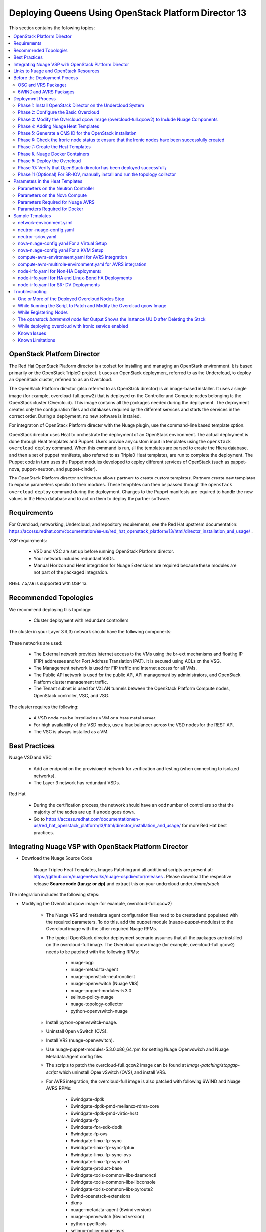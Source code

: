 .. _queens-80-ospd:

.. Don't use default python highlighting for code blocks http://www.sphinx-doc.org/en/stable/markup/code.html

.. NOTES do not render correctly in the GitHub Preview, BUT they do in the HTML output, so do not worry!


.. .. Date, Version and Author
.. .. ==========================
.. ..
.. ..  =========  =======    =========
.. ..  Date       Version    Author
.. ..  =========  =======    =========
.. ..  11/03/19    5.4.1u7   Sai Ram/Sunny Verma


====================================================================
Deploying Queens Using OpenStack Platform Director 13
====================================================================

This section contains the following topics:

.. contents::
   :local:
   :depth: 3


OpenStack Platform Director
------------------------------

The Red Hat OpenStack Platform director is a toolset for installing and managing an OpenStack environment. It is based primarily on the OpenStack TripleO project. It uses an OpenStack deployment, referred to as the Undercloud, to deploy an OpenStack cluster, referred to as an Overcloud.

The OpenStack Platform director (also referred to as OpenStack director) is an image-based installer. It uses a single image (for example, overcloud-full.qcow2) that is deployed on the Controller and Compute nodes belonging to the OpenStack cluster (Overcloud). This image contains all the packages needed during the deployment. The deployment creates only the configuration files and databases required by the different services and starts the services in the correct order. During a deployment, no new software is installed.

For integration of OpenStack Platform director with the Nuage plugin, use the command-line based template option.

OpenStack director uses Heat to orchestrate the deployment of an OpenStack environment. The actual deployment is done through Heat templates and Puppet. Users provide any custom input in templates using the ``openstack overcloud deploy`` command. When this command is run, all the templates are parsed to create the Hiera database, and then a set of puppet manifests, also referred to as TripleO Heat templates, are run to complete the deployment. The Puppet code in turn uses the Puppet modules developed to deploy different services of OpenStack (such as puppet-nova, puppet-neutron, and puppet-cinder).

The OpenStack Platform director architecture allows partners to create custom templates. Partners create new templates to expose parameters specific to their modules.  These templates can then be passed through the ``openstack overcloud deploy`` command during the deployment. Changes to the Puppet manifests are required to handle the new values in the Hiera database and to act on them to deploy the partner software.


Requirements
-------------

For Overcloud, networking, Undercloud, and repository requirements, see the Red Hat upstream documentation:
https://access.redhat.com/documentation/en-us/red_hat_openstack_platform/13/html/director_installation_and_usage/ .

VSP requirements:

   * VSD and VSC are set up before running OpenStack Platform director.
   * Your network includes redundant VSDs.
   * Manual Horizon and Heat integration for Nuage Extensions are required because these modules are not part of the packaged integration.


RHEL 7.5/7.6 is supported with OSP 13.

Recommended Topologies
-----------------------

We recommend deploying this topology:

   * Cluster deployment with redundant controllers


The cluster in your Layer 3 (L3) network should have the following components:


.. _infrastructure_required:

.. figure:: ../../graphics/infrastructure_required.PNG

These networks are used:

   * The External network provides Internet access to the VMs using the br-ext mechanisms and floating IP (FIP) addresses and/or Port Address Translation (PAT). It is secured using ACLs on the VSG.
   * The Management network is used for FIP traffic and Internet access for all VMs.
   * The Public API network is used for the public API, API management by administrators, and OpenStack Platform cluster management traffic.
   * The Tenant subnet is used for VXLAN tunnels between the OpenStack Platform Compute nodes, OpenStack controller, VSC, and VSG.


The cluster requires the following:

   * A VSD node can be installed as a VM or a bare metal server.
   * For high availability of the VSD nodes, use a load balancer across the VSD nodes for the REST API.
   * The VSC is always installed as a VM.


Best Practices
---------------

Nuage VSD and VSC

    * Add an endpoint on the provisioned network for verification and testing (when connecting to isolated networks).
    * The Layer 3 network has redundant VSDs.


Red Hat

    * During the certification process, the network should have an odd number of controllers so that the majority of the nodes are up if a node goes down.
    * Go to https://access.redhat.com/documentation/en-us/red_hat_openstack_platform/13/html/director_installation_and_usage/ for more Red Hat best practices.


Integrating Nuage VSP with OpenStack Platform Director
-------------------------------------------------------

*  Download the Nuage Source Code

    Nuage Tripleo Heat Templates, Images Patching and all additional scripts are present at: https://github.com/nuagenetworks/nuage-ospdirector/releases .
    Please download the respective release **Source code (tar.gz or zip)** and extract this on your undercloud under `/home/stack`

The integration includes the following steps:

* Modifying the Overcloud qcow image (for example, overcloud-full.qcow2)

    - The Nuage VRS and metadata agent configuration files need to be created and populated with the required parameters. To do this, add the puppet module (nuage-puppet-modules) to the Overcloud image with the other required Nuage RPMs.

    - The typical OpenStack director deployment scenario assumes that all the packages are installed on the overcloud-full image. The Overcloud qcow image (for example, overcloud-full.qcow2) needs to be patched with the following RPMs:

        - nuage-bgp
        - nuage-metadata-agent
        - nuage-openstack-neutronclient
        - nuage-openvswitch (Nuage VRS)
        - nuage-puppet-modules-5.3.0
        - selinux-policy-nuage
        - nuage-topology-collector
        - python-openvswitch-nuage

    - Install python-openvswitch-nuage.
    - Uninstall Open vSwitch (OVS).
    - Install VRS (nuage-openvswitch).

    - Use nuage-puppet-modules-5.3.0.x86_64.rpm for setting Nuage Openvswitch and Nuage Metadata Agent config files.
    - The scripts to patch the overcloud-full.qcow2 image can be found at `image-patching/stopgap-script` which uninstall Open vSwitch (OVS), and install VRS.

    - For AVRS integration, the overcloud-full image is also patched with following 6WIND and Nuage AVRS RPMs:

        - 6windgate-dpdk
        - 6windgate-dpdk-pmd-mellanox-rdma-core
        - 6windgate-dpdk-pmd-virtio-host
        - 6windgate-fp
        - 6windgate-fpn-sdk-dpdk
        - 6windgate-fp-ovs
        - 6windgate-linux-fp-sync
        - 6windgate-linux-fp-sync-fptun
        - 6windgate-linux-fp-sync-ovs
        - 6windgate-linux-fp-sync-vrf
        - 6windgate-product-base
        - 6windgate-tools-common-libs-daemonctl
        - 6windgate-tools-common-libs-libconsole
        - 6windgate-tools-common-libs-pyroute2
        - 6wind-openstack-extensions
        - dkms
        - nuage-metadata-agent (6wind version)
        - nuage-openvswitch (6wind version)
        - python-pyelftools
        - selinux-policy-nuage-avrs
        - virtual-accelerator-base

* Adding Nuage Heat Templates ( `nuage-tripleo-heat-templates <../../nuage-tripleo-heat-templates>`_  )

    - Nuage provides Heat templates and environment files to configure Neutron on the Controller and nuage-openvswitch and nuage-metadata-agent on Compute nodes.
    - Nuage also provides Heat templates and environment files to configure Virtual-Accelerator on ComputeAvrs nodes for AVRS Integration

* Updating the TripleO Heat templates (also referred to as the puppet manifests)

    - Some of the parameters in ``neutron.conf`` and ``nova.conf`` need to be configured in the Heat templates. The Nuage VRS and metadata agent also need to be configured. The values for these parameters depend on the Nuage VSP configuration.
      Use ``neutron-nuage-config.yaml`` and ``nova-nuage-config.yaml`` environment files to configure these values.
    - See the `Sample Templates`_ section for some probable values of the parameters in the ``neutron-nuage-config.yaml`` and ``nova-nuage-config.yaml`` files.
    - For AVRS integration, some of the parameters in ``fast-path.env`` needs to be configured in the Heat templates. Use ``compute-avrs-environment.yaml`` environment file to configure these values.
    - For AVRS integration, see the `Sample Templates`_ section for some probable values of the parameters in the ``compute-avrs-environment.yaml`` file and we also need to create a new AVRS role similar to the upstream Compute role.
    - (Optional) For AVRS intergration, we can also create Multiple roles which allow to pass different sets of configuration on those AVRS Compute Node. See a sample enviroment file `here <../../nuage-tripleo-heat-templates/environments/compute-avrs-multirole-environment.yaml>`_


Links to Nuage and OpenStack Resources
---------------------------------------

* For the Heat templates used by OpenStack director, go to http://git.openstack.org/cgit/openstack/tripleo-heat-templates .
* For the Puppet manifests, go to http://git.openstack.org/cgit/openstack/tripleo-heat-templates/tree/puppet .
* For the nuage-puppet-modules RPM (nuage-puppet-modules-5.3.0), go to `image-patching <../../image-patching>`_ .
* For the scripts to patch the Overcloud qcow image, go to `stopgap-script <../../image-patching/stopgap-script>`_ .
* For the Nuage and Puppet modules, go to http://git.openstack.org/cgit/openstack/tripleo-heat-templates/tree/puppet .
* For the files and script to generate the CMS ID, go to `generate-cms-id <../../generate-cms-id>`_ .

.. Important::  Contact Nuage for Nuage Ironic Integration

Before the Deployment Process
------------------------------

.. Note:: Before performing the procedures in this document, read the *Director Installation and Usage* guide for OSPD 13: https://access.redhat.com/documentation/en-us/red_hat_openstack_platform/13/html/director_installation_and_usage .

Create seperate repositories for the following packages:

    * OSC and VRS: `OSC and VRS Packages`_
    * 6WIND and AVRS ( Only for AVRS Deployment) : `6WIND and AVRS Packages`_


OSC and VRS Packages
~~~~~~~~~~~~~~~~~~~~~~

    * nuage-bgp
    * nuage-metadata-agent
    * nuage-openstack-neutronclient
    * nuage-openvswitch (VRS)
    * nuage-puppet-modules (Latest version 5.3.0)
    * nuage-topology-collector
    * selinux-policy-nuage
    * python-openvswitch-nuage


6WIND and AVRS Packages
~~~~~~~~~~~~~~~~~~~~~~~~~

    * 6windgate-dpdk
    * 6windgate-dpdk-pmd-mellanox-rdma-core
    * 6windgate-dpdk-pmd-virtio-host
    * 6windgate-fp
    * 6windgate-fpn-sdk-dpdk
    * 6windgate-fp-ovs
    * 6windgate-linux-fp-sync
    * 6windgate-linux-fp-sync-fptun
    * 6windgate-linux-fp-sync-ovs
    * 6windgate-linux-fp-sync-vrf
    * 6windgate-product-base
    * 6windgate-tools-common-libs-daemonctl
    * 6windgate-tools-common-libs-libconsole
    * 6windgate-tools-common-libs-pyroute2
    * 6wind-openstack-extensions
    * dkms
    * nuage-metadata-agent (from el7-6wind)
    * nuage-openvswitch (from el7-6wind)
    * python-pyelftools
    * selinux-policy-nuage-avrs
    * virtual-accelerator-base
    * virtual-accelerator (Only requried for VA version <= 1.8.3)


Deployment Process
-------------------

Phase 1: Install OpenStack Director on the Undercloud System
~~~~~~~~~~~~~~~~~~~~~~~~~~~~~~~~~~~~~~~~~~~~~~~~~~~~~~~~~~~~

Follow the steps in https://access.redhat.com/documentation/en-us/red_hat_openstack_platform/13/html/director_installation_and_usage/installing-the-undercloud .

When obtaining images for the Overcloud nodes, replace the upstream Overcloud image with one modified to include Nuage components from Step 2 in this workflow.

If you want to use a remote registry for the Overcloud container images, you need to add the iptables rule on Director (Undercloud Machine) with the Undercloud IP address or interface with external connectivity for NAT. In the below example, the Undercloud IP address is 192.168.24.1 and the external interface name is eth0:

::

    sudo iptables -A POSTROUTING -t nat -s 192.168.24.1/24 -j MASQUERADE
    (or)
    sudo iptables -t nat -A POSTROUTING -o eth0 -j MASQUERADE


Phase 2: Configure the Basic Overcloud
~~~~~~~~~~~~~~~~~~~~~~~~~~~~~~~~~~~~~~
Follow the upstream OpenStack documentation *up to the step where* the ``openstack overcloud deploy`` command is run using the CLI or starting the Overcloud deployment (starting the Overcloud creation) in the UI.

These are the OpenStack instructions:

    * Configuring the container registry details: https://access.redhat.com/documentation/en-us/red_hat_openstack_platform/13/html/director_installation_and_usage/configuring-a-container-image-source
    * Using the CLI: https://access.redhat.com/documentation/en-us/red_hat_openstack_platform/13/html/director_installation_and_usage/chap-configuring_basic_overcloud_requirements_with_the_cli_tools
    * Using the UI: https://access.redhat.com/documentation/en-us/red_hat_openstack_platform/13/html/director_installation_and_usage/chap-configuring_basic_overcloud_requirements_with_the_ui_tools



Phase 3: Modify the Overcloud qcow Image (overcloud-full.qcow2) to Include Nuage Components
~~~~~~~~~~~~~~~~~~~~~~~~~~~~~~~~~~~~~~~~~~~~~~~~~~~~~~~~~~~~~~~~~~~~~~~~~~~~~~~~~~~~~~~~~~~

The steps for modifying overcloud-full.qcow2 are provided in the `README.md <../../image-patching/stopgap-script/README.md>`_  file.



Phase 4: Adding Nuage Heat Templates
~~~~~~~~~~~~~~~~~~~~~~~~~~~~~~~~~~~~

Copy the nuage-tripleo-heat-templates folder from /home/stack/nuage-ospdirector-osp-13.<release>/nuage-tripleo-heat-templates to `/home/stack/` directory on undercloud.

    ::

        cd /home/stack
        ln -s nuage-ospdirector/nuage-tripleo-heat-templates .


Copy the roles from `/usr/share/openstack-tripleo-heat-templates/roles` to `/home/stack/nuage-tripleo-heat-templates/roles`

    ::

        cp /usr/share/openstack-tripleo-heat-templates/roles/* /home/stack/nuage-tripleo-heat-templates/roles/


**For AVRS integration, perform the following steps**:

User can have Single or Mutli-Roles for AVRS nodes.

    **For a single-role AVRS deployment**, use the `create_compute_avrs_role.sh <../../nuage-tripleo-heat-templates/scripts/create_roles/create_compute_avrs_role.sh>`_ to create a role file called ``compute-avrs-role.yaml``.

    Run using

    ::

         cd /home/stack/nuage-tripleo-heat-templates/scripts/create_roles

        ./create_compute_avrs_role.sh


     Above command will create a new ``ComputeAvrs``  role for your deployment, and compare it with the sample `compute-avrs-role-sample.yaml <../../nuage-tripleo-heat-templates/templates/compute-avrs-role-sample.yaml>`_ .
    **For a mutli-role AVRS deployment**, we have automated `script <../../nuage-tripleo-heat-templates/scripts/create_roles/create_compute_avrs_multirole.sh>`_ to create ComputeAvrsSingle and ComputeAvrsDual role. You can edit these files with your requirements to create new roles.
    For more information about using roles refer to https://access.redhat.com/documentation/en-us/red_hat_openstack_platform/13/html-single/director_installation_and_usage/index#sect-Generate_Architecture_Specific_Roles

    ::

        cd /home/stack/nuage-tripleo-heat-templates/scripts/create_roles
        ./create_compute_avrs_multirole.sh




Phase 5: Generate a CMS ID for the OpenStack installation
~~~~~~~~~~~~~~~~~~~~~~~~~~~~~~~~~~~~~~~~~~~~~~~~~~~~~~~~~

The Cloud Management System (CMS) ID needs to be generated to configure your OpenStack installation with the VSD installation.

Go to /home/stack/nuage-ospdirector/generate-cms-id for the files and script to generate the CMS ID, and follow the instructions in README.md.

The CMS ID is displayed in the output, and a copy of it is stored in a file called cms_id.txt in the same folder.

Add the CMS ID to the /home/stack/nuage-tripleo-heat-templates/environments/neutron-nuage-config.yaml template file for the ``NeutronNuageCMSId`` parameter.


Phase 6: Check the Ironic node status to ensure that the Ironic nodes have been successfully created
~~~~~~~~~~~~~~~~~~~~~~~~~~~~~~~~~~~~~~~~~~~~~~~~~~~~~~~~~~~~~~~~~~~~~~~~~~~~~~~~~~~~~~~~~~~~~~~~~~~~

Run the following commands.

1. Run the following command. The results should show the *Provisioning State* status as *available* and the *Maintenance* status as *False*.

::

    openstack baremetal node list


2. If profiles are being set for a specific placement in the deployment, run the following command. The results should show the *Provisioning State* status as *available* and the *Current Profile* status as *control* or *compute*.

::

    openstack overcloud profiles list


Phase 7: Create the Heat Templates
~~~~~~~~~~~~~~~~~~~~~~~~~~~~~~~~~~

1. Go to `/home/stack/nuage-tripleo-heat-templates/environments/` on the Undercloud machine.

2. Create these templates, and add the values for the VSD IP, CMS ID, and other parameters in the following files. Go to the `Parameters in the Heat Templates`_ section for details about the parameters in the templates.

    * neutron-nuage-config.yaml - Add the generated ``cms_id`` to the ``NeutronNuageCMSId`` parameter.
    * nova-nuage-config.yaml

3. Create the environment file ``node-info.yaml`` under ``/home/stack/templates/`` to specify the count and flavor for ``Controller`` and ``Compute`` roles.

Assign Controller and Compute nodes with their respective profiles:

::

    openstack baremetal node set --property capabilities='profile:control,boot_option:local' <node-uuid>
    openstack baremetal node set --property capabilities='profile:compute,boot_option:local' <node-uuid>


The syntax for ``node-info.yaml`` is:

::

    parameter_defaults:
      Overcloud<Role Name from the roles file>Flavor: <flavor name>
      <Role Name from the roles file>Count: <number of nodes for this role>



This example shows how to create a deployment with one Controller node and two Compute nodes.

::

    parameter_defaults:
      OvercloudControllerFlavor: control
      ControllerCount: 1
      OvercloudComputeFlavor: compute
      ComputeCount: 2



**For AVRS integration, follow these steps**:

:Step 1: Create a new compute-avrs-role.yaml file to deploy AVRS Compute nodes. The command used to create this file is:

**For single-role AVRS deployment,**: `ComputeAvrs`

::

    openstack overcloud roles generate --roles-path /home/stack/nuage-tripleo-heat-templates/roles -o /home/stack/nuage-tripleo-heat-templates/templates/compute-avrs-role.yaml Controller ComputeAvrs

.. Note:: To deploy VRS + AVRS computes in the same deployment, add "Compute" role to the above command at the end.


**For multi-role AVRS deployment,**: `ComputeAvrsSingle` and `ComputeAvrsDual`

::

    openstack overcloud roles generate --roles-path /home/stack/nuage-tripleo-heat-templates/roles -o /home/stack/nuage-tripleo-heat-templates/templates/compute-avrs-role.yaml Controller Compute ComputeAvrsSingle ComputeAvrsDual

.. Note:: given ``compute-avrs-role.yaml`` file can get updated with newer release


:Step 2: Create a flavor and profile:

**For single-role AVRS deployment,**: `computeavrs`

::

    openstack flavor create --id auto --ram 4096 --disk 40 --vcpus 1 computeavrs
    openstack flavor set --property "cpu_arch"="x86_64" --property "capabilities:boot_option"="local" --property "capabilities:profile"="computeavrs" computeavrs

**For multi-role AVRS deployment,**: `computeavrssingle` and `computeavrsdual`

::

    openstack flavor create --id auto --ram 4096 --disk 40 --vcpus 1 computeavrssingle
    openstack flavor set --property "cpu_arch"="x86_64" --property "capabilities:boot_option"="local" --property "capabilities:profile"="computeavrssingle" computeavrssingle

    openstack flavor create --id auto --ram 4096 --disk 40 --vcpus 1 computeavrsdual
    openstack flavor set --property "cpu_arch"="x86_64" --property "capabilities:boot_option"="local" --property "capabilities:profile"="computeavrsdual" computeavrsdual


:Step 3: Set profile to AVRS nodes:

**For single-role AVRS deployment,:**

::

    openstack baremetal node set --property capabilities='profile:computeavrs,boot_option:local' <node-uuid>

**For multi-role AVRS deployment,:**

::

    openstack baremetal node set --property capabilities='profile:computeavrssingle,boot_option:local' <node-uuid>
    openstack baremetal node set --property capabilities='profile:computeavrsdual,boot_option:local' <node-uuid>



:Step 4: Create `node-info.yaml` with correct Node information.

**For single-role AVRS deployment,:** add the count and flavor for ComputeAvrs Role in the `node-info.yaml` file. The following example shows how to create a deployment with one Controller node, two Compute nodes, and two ComputeAvrs nodes:

::

    parameter_defaults:
      OvercloudControllerFlavor: control
      ControllerCount: 1
      OvercloudComputeFlavor: compute
      ComputeCount: 2
      OvercloudComputeAvrsFlavor: computeavrs
      ComputeAvrsCount: 2

**For multi-role AVRS deployment,** set the `node-info.yaml` with the corresponding role name. The following example shows how to create a deployment with one Controller node, two Compute nodes,  two ComputeAvrsSingle and two ComputeAvrsDual Avrs nodes:

::

    parameter_defaults:
      OvercloudControllerFlavor: control
      ControllerCount: 1
      OvercloudComputeFlavor: compute
      ComputeCount: 2
      OvercloudComputeAvrsSingleFlavor: computeavrssingle
      ComputeAvrsSingleCount: 2
      OvercloudComputeAvrsSingleFlavor: computeavrsdual
      ComputeAvrsDualCount: 2


:Step 5: Modify avrs environment file in /home/stack/nuage-tripleo-heat-templates/environments/.

    **For single-role AVRS deployment,** the environment file can found at:  `compute-avrs-environment.yaml <../../nuage-tripleo-heat-templates/environments/compute-avrs-environment.yaml>`_ file. See the sample in the `Sample Templates`_ section.
    **For multi-role AVRS deployment,** the environment file can be found at : `compute-avrs-mutlirole-environment.yaml <../../nuage-tripleo-heat-templates/environments/compute-avrs-mutlirole-environment.yaml>`_ file. See the sample in the `Sample Templates`_ section.
    **Please notice these are sample templates and parameter values can be customized depending on the use case. Please contact Nuage for the recommended values for these parameters**.


    a. For AVRS deployment, Virtual Accelerator requires information including which logical cores run the fast path, list of ports enabled in the fast path, additional fast path options and so on, to be set inside `/etc/fast-path.env`.
       Below is the mapping between parameters in heat template to parameters in `fast-path.env`.

    ::

        FastPathMask           =====>    FP_MASK
        FastPathNics           =====>    FP_PORTS
        CorePortMapping        =====>    CORE_PORT_MAPPING
        FastPathMemory         =====>    FP_MEMORY
        VmMemory               =====>    VM_MEMORY
        NbMbuf                 =====>    NB_MBUF
        FastPathOffload        =====>    FP_OFFLOAD
        FastPathNicDescriptors =====>    FPNSDK_OPTIONS
        FastPathDPVI           =====>    DPVI_MASK
        FastPathOptions        =====>    FP_OPTIONS


    b. For AVRS deployment, Virtual Accelerator requires to configure monkey_patch parameters in `nova.conf` and we use below to configure them.

    ::

        ComputeAvrsExtraConfig:
            nova::config::nova_config:
              DEFAULT/monkey_patch:
                value: true
              DEFAULT/monkey_patch_modules:
                value: nova.virt.libvirt.vif:openstack_6wind_extensions.queens.nova.virt.libvirt.vif.decorator

    c. For AVRS deployment, Virtual Accelerator requires hugepages to be configured and the value can be varied. You also need to enable VT-d.


    ::

        KernelArgs: "default_hugepagesz=1G hugepagesz=1G hugepages=64 iommu=pt intel_iommu=on isolcpus=1-7"

    .. Note:: Above kernel arguments are consumed by the another env file which include in deployment command `/usr/share/openstack-tripleo-heat-templates/environments/host-config-and-reboot.yaml`

    .. Note:: You also can set GpgCheck to "no" in environment files if user want to disable GPG Check while installating packages on AVRS Node deployment.

    d. For IsolatedCPU or CPUAffinity to be respected, CPUSET_ENABLE needs to be set to the value 0. We already set CPUSET_ENABLE value to 0 in our templates by default so you don't need to set is explicitly.

    ::

        CpuSetEnable        =====>    CPUSET_ENABLE


4. **(Optional)** To enable SR-IOV, perform the following instructions:

  This feature allows an OpenStack installation to support Single Root I/O Virtualization (SR-IOV)-attached VMs (https://wiki.openstack.org/wiki/SR-IOV-Passthrough-For-Networking) with VSP-managed VMs on the same KVM hypervisor cluster. It provides a Nuage ML2 mechanism driver that coexists with the sriovnicswitch mechanism driver.

  Neutron ports attached through SR-IOV are configured by the sriovnicswitch mechanism driver. Neutron ports attached to Nuage VSD-managed networks are configured by the Nuage ML2 mechanism driver.

  To enable SR-IOV, perform the following steps:

:Step 1: When updating the Undercloud codebase, no additional changes are required.

:Step 2: When modifying the overcloud-full image", use the script provided to update the image. No additional changes are required.

:Step 3: Create a new compute-sriov-role.yaml file to deploy SR-IOV Compute nodes. The command used to create this file is:

::

    openstack overcloud roles generate --roles-path /home/stack/nuage-tripleo-heat-templates/roles/ -o /home/stack/nuage-tripleo-heat-templates/templates/compute-sriov-role.yaml Controller Compute ComputeSriov


:Step 4: If deploying OpenStack Neutron SR-IOV in your overcloud, include the ``/usr/share/openstack-tripleo-heat-templates/environments/services-docker/neutron-sriov.yaml`` environment file so the director can prepare the images. When following **Phase 8 Step 4** please include below environment. The following snippet is an example on how to include this environment file:

::

    openstack overcloud container image prepare \
    ...
    -e /usr/share/openstack-tripleo-heat-templates/environments/services-docker/neutron-sriov.yaml \
    ...


:Step 5: Create a flavor and profile for computesriov:

      Please refer: https://access.redhat.com/documentation/en-us/red_hat_openstack_platform/13/html/director_installation_and_usage/chap-configuring_basic_overcloud_requirements_with_the_cli_tools#sect-Tagging_Nodes_into_Profiles for more information.

::

    openstack flavor create --id auto --ram 4096 --disk 40 --vcpus 1 computesriov
    openstack flavor set --property "cpu_arch"="x86_64" --property "capabilities:boot_option"="local" --property "capabilities:profile"="computesriov" computesriov



:Step 6: Assign SR-IOV nodes with the appropriate computesriov profile:

::

    openstack baremetal node set --property capabilities='profile:computesriov,boot_option:local' <node-uuid>


:Step 7: Add the count and flavor for ComputeSriov Role in the node-info.yaml file. The following example shows how to create a deployment with one Controller node, two Compute nodes, and two ComputeSriov nodes:

::

    parameter_defaults:
      OvercloudControllerFlavor: control
      ControllerCount: 1
      OvercloudComputeFlavor: compute
      ComputeCount: 2
      OvercloudComputeSriovFlavor: computesriov
      ComputeSriovCount: 2


:Step 8: To deploy the Overcloud, additional parameters and template files are required.

    * Include the following parameter values in the heat template neutron-nuage-config.yaml:

    ::

         NeutronServicePlugins: 'NuagePortAttributes,NuageAPI,NuageL3,trunk,NuageNetTopology'
         NeutronTypeDrivers: "vlan,vxlan,flat"
         NeutronMechanismDrivers: ['nuage','nuage_sriov','sriovnicswitch']
         NeutronFlatNetworks: '*'
         NeutronTunnelIdRanges: "1:1000"
         NeutronNetworkVLANRanges: "physnet1:2:100,physnet2:2:100"
         NeutronVniRanges: "1001:2000"


    * Add this parameter value in the heat template nova-nuage-config.yaml:

    ::

        NovaPCIPassthrough: "[{"devname":"eno2","physical_network":"physnet1"},{"devname":"eno3","physical_network":"physnet2"}]"


    * Include "neutron-sriov.yaml" file in the Overcloud deployment command. See the sample in the `Sample Templates`_ section.


5. Network Isolation on Overcloud nodes

** Linux Bonding with VLAN **


:Step 1: Nuage uses the default Linux bridge and Linux bonds.


:Step 2: Nuage provides `bond-with-vlans network templates <../../nuage-tripleo-heat-templates/network/config/bond-with-vlans/>`_ for deploying overcloud controller and computesriov by configuring linux bond with vlans.


:Step 3: The network templates provided by Nuage by default supports the below topology and users can modify these network templates to match their topology.

    * controller.yaml expect controller nodes to have 3 interfaces, 1st interface for provisioning and remaining 2 for linux bond with vlan for all networks.
    * compute.yaml expect compute nodes to have 3 interfaces, 1st interface for provisioning, 2 for linux bond with vlan for all networks.
    * computesriov.yaml expect computesriov nodes to have 3 interfaces, 1st interface for provisioning, 2 for linux bond with vlan for all networks.
    * computeavrs.yaml expect computeavrs nodes to have 3 interfaces, 1st interface for provisioning, 2 for linux bond with vlan for all networks.
    * computeavrssingle.yaml expect computeavrssingle nodes to have 3 interfaces, 1st interface for provisioning, 2 for linux bond with vlan for all networks.
    * computeavrsdual.yaml expect computeavrsdual nodes to have 3 interfaces, 1st interface for provisioning, 2 for linux bond with vlan for all networks.


:Step 4: The following are sample network template changes for the Linus bond with VLANs for all interface type.

::

            ...
              - type: linux_bond
                name: bond1

                dns_servers:
                  get_param: DnsServers
                bonding_options: 'mode=active-backup'
                members:
                - type: interface
                  name: nic2
                  primary: true
                - type: interface
                  name: nic3
              - type: vlan
                device: bond1
                vlan_id:
                  get_param: StorageNetworkVlanID
                addresses:
                - ip_netmask:
                    get_param: StorageIpSubnet
              - type: vlan
                device: bond1
                vlan_id:
                  get_param: StorageMgmtNetworkVlanID
                addresses:
                - ip_netmask:
                    get_param: StorageMgmtIpSubnet
              - type: vlan
                device: bond1
                vlan_id:
                  get_param: InternalApiNetworkVlanID
                addresses:
                - ip_netmask:
                    get_param: InternalApiIpSubnet
              - type: vlan
                device: bond1
                vlan_id:
                  get_param: TenantNetworkVlanID
                addresses:
                - ip_netmask:
                    get_param: TenantIpSubnet
              - type: vlan
                device: bond1
                vlan_id:
                  get_param: ExternalNetworkVlanID
                addresses:
                - ip_netmask:
                    get_param: ExternalIpSubnet
                routes:
                - default: true
                  next_hop:
                    get_param: ExternalInterfaceDefaultRoute
            ...


:Step 6: Modify ``/home/stack/nuage-tripleo-heat-templates/environments/network-environment.yaml`` with appropriate values.


.. Note:: In OSPD 9 and later, a verification step was added where the Overcloud nodes ping the gateway to verify connectivity on the external network VLAN. Without this verification step, the deployment, such as one with Linux bonding and network isolation, would fail. For this verification step, the ExternalInterfaceDefaultRoute IP configured in the template network-environment.yaml should be reachable from the Overcloud Controller nodes on the external API VLAN. This gateway can also reside on the Undercloud. The gateway needs to be tagged with the same VLAN ID as that of the external API network of the Controller. ExternalInterfaceDefaultRoute IP should be able to reach outside because the Overcloud Controller uses this IP address as a default route to reach the Red Hat Registry to pull the Overcloud container images.



Phase 8. Nuage Docker Containers
~~~~~~~~~~~~~~~~~~~~~~~~~~~~~~~~

**Nuage containers from Redhat Partner Container Catalog (For Nuage release greater than or equals 5.4.1u4)**

1. On the Undercloud, use the following instructions to get Nuage images from a Red Hat container registry using registry service account tokens. You will need to `create a registry service account <https://access.redhat.com/terms-based-registry>`_ to use prior to completing the following task.

::

    $ docker login registry.connect.redhat.com
    Username: ${REGISTRY-SERVICE-ACCOUNT-USERNAME}
    Password: ${REGISTRY-SERVICE-ACCOUNT-PASSWORD}
    Login Succeeded!

2. Now change the working directory to /home/stack/nuage-tripleo-heat-templates/scripts/pull_nuage_containers/

::

    $ cd /home/stack/nuage-tripleo-heat-templates/scripts/pull_nuage_containers/

3. Configure `nuage_container_config.yaml` with appropriate values. See the following sample.

::

    #OpenStack version number
    version: 13
    #Nuage Release and format is <Major-release, use '-' instead of '.'>-<Minor-release>-<Updated-release>
    # for exmaple: Nuage release 5.4.1u4 please enter following
    release: 5-4-1-u4
    #Tag for Nuage container images
    tag: latest
    #Undercloud Local Registry IP Address:PORT
    local_registry: 192.168.24.1:8787
    #List of Nuage containers
    nuage_images: ['heat-api-cfn', 'heat-api', 'heat-engine', 'horizon', 'neutron-server', 'nova-compute']

4. Run the `nuage_container_pull.py` script by passing nuage_container_config.yaml to "--nuage-config" argument.
::

    $ python nuage_container_pull.py --nuage-config nuage_container_config.yaml

5. This above command does the following actions:

:Step1: Pull Nuage container images from Red Hat Registry

:Step2: Retag the Nuage container images, by modifying the registry to point to local registry

:Step3: Push the retagged Nuage container images to local registry

:Step4: Remove the container images that got created in step1 and step2 from undercloud machine.

6. After executing `nuage_container_pull.py`, there will be a nuage_overcloud_images.yaml created under /home/stack/nuage-tripleo-heat-templates/environments and always /home/stack/templates/overcloud_images.yaml should take precedence over this file.

::

    Example:
    openstack overcloud deploy --templates -e /home/stack/templates/overcloud_images.yaml -e /home/stack/nuage-tripleo-heat-templates/environments/nuage_overcloud_images.yaml - e <remaining environment files>


Phase 9: Deploy the Overcloud
~~~~~~~~~~~~~~~~~~~~~~~~~~~~~
You can use the Heat templates with the command-line based template to deploy the Overcloud.

Use the ``openstack overcloud deploy`` command options to pass the environment files and to create or update an Overcloud deployment where:

    * neutron-nuage-config.yaml has the Nuage-specific Controller parameter values.
    * node-info.yaml has information specifying the count and flavor for the Controller and Compute nodes.
    * nova-nuage-config.yaml has the Nuage-specific Compute parameter values.

For AVRS, also include the following role and environment files.

    For a single role deployment:
        * compute-avrs-role.yaml
        * compute-avrs-environment.yaml

    For a multi-role deployment:

        * compute-avrs-multirole.yaml
        * compute-avrs-multirole-environment.yaml


1. For a non-HA Overcloud deployment, use one of the following commands:

::

    openstack overcloud deploy --templates -e /home/stack/templates/overcloud_images.yaml -e /home/stack/templates/node-info.yaml -e /home/stack/nuage-tripleo-heat-templates/environments/nuage_overcloud_images.yaml -e /home/stack/nuage-tripleo-heat-templates/environments/neutron-nuage-config.yaml -e /home/stack/nuage-tripleo-heat-templates/environments/nova-nuage-config.yaml --ntp-server ntp-server --timeout timeout

    For a virtual deployment, add the --libvirt-type parameter:
    openstack overcloud deploy --templates --libvirt-type qemu -e /home/stack/templates/overcloud_images.yaml -e /home/stack/templates/node-info.yaml -e /home/stack/nuage-tripleo-heat-templates/environments/nuage_overcloud_images.yaml -e /home/stack/nuage-tripleo-heat-templates/environments/neutron-nuage-config.yaml -e /home/stack/nuage-tripleo-heat-templates/environments/nova-nuage-config.yaml --ntp-server ntp-server --timeout timeout

    For an AVRS single-role deployment, use:
    openstack overcloud deploy --templates -r /home/stack/nuage-tripleo-heat-templates/templates/compute-avrs-role.yaml -e /home/stack/templates/overcloud_images.yaml -e /home/stack/templates/node-info.yaml -e /home/stack/nuage-tripleo-heat-templates/environments/nuage_overcloud_images.yaml  -e /home/stack/nuage-tripleo-heat-templates/environments/nova-nuage-config.yaml -e /home/stack/nuage-tripleo-heat-templates/environments/neutron-nuage-config.yaml -e /home/stack/nuage-tripleo-heat-templates/environments/compute-avrs-environment.yaml -e /usr/share/openstack-tripleo-heat-templates/environments/host-config-and-reboot.yaml --ntp-server ntp-server --timeout timeout

    For an AVRS multi-role deployment, use:
    openstack overcloud deploy --templates -r /home/stack/nuage-tripleo-heat-templates/templates/compute-avrs-role.yaml -e /home/stack/templates/overcloud_images.yaml -e /home/stack/templates/node-info.yaml -e /home/stack/nuage-tripleo-heat-templates/environments/nuage_overcloud_images.yaml  -e /home/stack/nuage-tripleo-heat-templates/environments/nova-nuage-config.yaml -e /home/stack/nuage-tripleo-heat-templates/environments/neutron-nuage-config.yaml -e /home/stack/nuage-tripleo-heat-templates/environments/compute-avrs-multirole-environment.yaml -e /usr/share/openstack-tripleo-heat-templates/environments/host-config-and-reboot.yaml --ntp-server ntp-server --timeout timeout

2. For an HA deployment, use one of the following commands:

::

    openstack overcloud deploy --templates -e /home/stack/templates/overcloud_images.yaml -e /home/stack/templates/node-info.yaml -e /home/stack/nuage-tripleo-heat-templates/environments/nuage_overcloud_images.yaml -e /home/stack/nuage-tripleo-heat-templates/environments/neutron-nuage-config.yaml -e /home/stack/nuage-tripleo-heat-templates/environments/nova-nuage-config.yaml --ntp-server ntp-server --timeout timeout

    For a virtual deployment, add the --libvirt-type parameter:
    openstack overcloud deploy --templates --libvirt-type qemu -e /home/stack/templates/overcloud_images.yaml -e /home/stack/templates/node-info.yaml -e /home/stack/nuage-tripleo-heat-templates/environments/nuage_overcloud_images.yaml -e /home/stack/nuage-tripleo-heat-templates/environments/neutron-nuage-config.yaml -e /home/stack/nuage-tripleo-heat-templates/environments/nova-nuage-config.yaml --ntp-server ntp-server --timeout timeout

    For an AVRS single-role deployment, use:
    openstack overcloud deploy --templates -r /home/stack/nuage-tripleo-heat-templates/templates/compute-avrs-role.yaml -e /home/stack/templates/overcloud_images.yaml -e /home/stack/templates/node-info.yaml -e /home/stack/nuage-tripleo-heat-templates/environments/nuage_overcloud_images.yaml  -e /home/stack/nuage-tripleo-heat-templates/environments/nova-nuage-config.yaml -e /home/stack/nuage-tripleo-heat-templates/environments/neutron-nuage-config.yaml -e /home/stack/nuage-tripleo-heat-templates/environments/compute-avrs-environment.yaml -e /usr/share/openstack-tripleo-heat-templates/environments/host-config-and-reboot.yaml --ntp-server ntp-server --timeout timeout

    For an AVRS multi-role deployment, use:
    openstack overcloud deploy --templates -r /home/stack/nuage-tripleo-heat-templates/templates/compute-avrs-role.yaml -e /home/stack/templates/overcloud_images.yaml -e /home/stack/templates/node-info.yaml -e /home/stack/nuage-tripleo-heat-templates/environments/nuage_overcloud_images.yaml  -e /home/stack/nuage-tripleo-heat-templates/environments/nova-nuage-config.yaml -e /home/stack/nuage-tripleo-heat-templates/environments/neutron-nuage-config.yaml -e /home/stack/nuage-tripleo-heat-templates/environments/compute-avrs-multirole-environment.yaml -e /usr/share/openstack-tripleo-heat-templates/environments/host-config-and-reboot.yaml --ntp-server ntp-server --timeout timeout


3. For SR-IOV, use following commands:

::

   openstack overcloud deploy --templates -r /home/stack/nuage-tripleo-heat-templates/templates/compute-sriov-role.yaml -e /home/stack/templates/overcloud_images.yaml -e /home/stack/nuage-tripleo-heat-templates/environments/nuage_overcloud_images.yaml -e /home/stack/templates/node-info.yaml -e /home/stack/templates/neutron-sriov.yaml -e /home/stack/nuage-tripleo-heat-templates/environments/neutron-nuage-config.yaml -e /home/stack/nuage-tripleo-heat-templates/environments/nova-nuage-config.yaml --ntp-server ntp-server --timeout timeout


4. For a Linux-bonding HA deployment with Nuage, use the following:

::

    openstack overcloud deploy --templates -e /home/stack/templates/overcloud_images.yaml -e /home/stack/nuage-tripleo-heat-templates/environments/nuage_overcloud_images.yaml -e /home/stack/templates/node-info.yaml -e /usr/share/openstack-tripleo-heat-templates/environments/network-isolation.yaml -e /home/stack/nuage-tripleo-heat-templates/environments/network-environment.yaml -e /home/stack/nuage-tripleo-heat-templates/environments/net-bond-with-vlans.yaml -e /home/stack/nuage-tripleo-heat-templates/environments/neutron-nuage-config.yaml -e /home/stack/nuage-tripleo-heat-templates/environments/nova-nuage-config.yaml --ntp-server ntp-server --timeout timeout

    For an AVRS single-role deployment, use:
    openstack overcloud deploy --templates -r /home/stack/nuage-tripleo-heat-templates/templates/compute-avrs-role.yaml -e /home/stack/templates/overcloud_images.yaml -e /home/stack/nuage-tripleo-heat-templates/environments/nuage_overcloud_images.yaml -e /home/stack/templates/node-info.yaml -e /usr/share/openstack-tripleo-heat-templates/environments/network-isolation.yaml -e /home/stack/nuage-tripleo-heat-templates/environments/network-environment.yaml -e /home/stack/nuage-tripleo-heat-templates/environments/net-bond-with-vlans.yaml -e /home/stack/nuage-tripleo-heat-templates/environments/neutron-nuage-config.yaml -e /home/stack/nuage-tripleo-heat-templates/environments/nova-nuage-config.yaml -e /home/stack/nuage-tripleo-heat-templates/environments/compute-avrs-environment.yaml -e /usr/share/openstack-tripleo-heat-templates/environments/host-config-and-reboot.yaml --ntp-server ntp-server --timeout timeout

    For an AVRS multi-role deployment, use:
    openstack overcloud deploy --templates -r /home/stack/nuage-tripleo-heat-templates/templates/compute-avrs-role.yaml -e /home/stack/templates/overcloud_images.yaml -e /home/stack/nuage-tripleo-heat-templates/environments/nuage_overcloud_images.yaml -e /home/stack/templates/node-info.yaml -e /usr/share/openstack-tripleo-heat-templates/environments/network-isolation.yaml -e /home/stack/nuage-tripleo-heat-templates/environments/network-environment.yaml -e /home/stack/nuage-tripleo-heat-templates/environments/net-bond-with-vlans.yaml -e /home/stack/nuage-tripleo-heat-templates/environments/neutron-nuage-config.yaml -e /home/stack/nuage-tripleo-heat-templates/environments/nova-nuage-config.yaml -e /home/stack/nuage-tripleo-heat-templates/environments/compute-avrs-multirole-environment.yaml -e /usr/share/openstack-tripleo-heat-templates/environments/host-config-and-reboot.yaml --ntp-server ntp-server --timeout timeout

where:
   * ``neutron-nuage-config.yaml`` is Controller specific parameter values.
   * ``nova-nuage-config.yaml`` is Compute specific parameter values.
   * ``node-info.yaml`` is Information specifies count and flavor for Controller and Compute nodes.
   * ``network-environment.yaml`` Configures additional network environment variables
   * ``network-isolation.yaml`` Enables creation of networks for isolated overcloud traffic
   * ``net-bond-with-vlans.yaml`` Configures an IP address and a pair of bonded nics on each network
   * ``compute-sriov-role.yaml`` Enables services required for Compute Sriov role
   * ``neutron-sriov.yaml`` Neutron SRIOV specific parameter values
   * ``compute-avrs-role.yaml`` Enables services required for Compute Avrs role
   * ``compute-avrs-environment.yaml``  Configure the parameters for ComputeAvrs
   * ``compute-avrs-multirole-environment.yaml``  Configure the parameters for ComputeAvrsSingle and ComputeAvrsDual





Phase 10: Verify that OpenStack director has been deployed successfully
~~~~~~~~~~~~~~~~~~~~~~~~~~~~~~~~~~~~~~~~~~~~~~~~~~~~~~~~~~~~~~~~~~~~~~~

1. Run ``openstack stack list`` to verify that the stack was created.

::

    [stack@director ~]$ openstack stack list

    +--------------------------------------+------------+----------------------------------+-----------------+----------------------+-----------------+
    | ID                                   | Stack Name | Project                          | Stack Status    | Creation Time        | Updated Time    |
    +--------------------------------------+------------+----------------------------------+-----------------+----------------------+-----------------+
    | 75810b99-c372-463c-8684-f0d7b4e5743e | overcloud  | 1c60ab81cc924fe78355a76ee362386b | CREATE_COMPLETE | 2018-03-27T07:26:28Z | None            |
    +--------------------------------------+------------+----------------------------------+-----------------+----------------------+-----------------+


2. Run ``nova list`` to view the Overcloud Compute and Controller nodes.

::

    [stack@director ~]$ nova list
    +--------------------------------------+------------------------+--------+------------+-------------+---------------------+
    | ID                                   | Name                   | Status | Task State | Power State | Networks            |
    +--------------------------------------+------------------------+--------+------------+-------------+---------------------+
    | 437ff73b-3615-48cc-a9cf-ed0790953577 | overcloud-compute-0    | ACTIVE | -          | Running     | ctlplane=192.0.2.60 |
    | 797e7a74-eb96-49fb-87e7-9e6955e70c70 | overcloud-compute-1    | ACTIVE | -          | Running     | ctlplane=192.0.2.58 |
    | a7ef35db-4230-4fcd-9411-a6329f4747c9 | overcloud-compute-2    | ACTIVE | -          | Running     | ctlplane=192.0.2.59 |
    | a0548879-0931-4b2c-bbe9-2733e4566d64 | overcloud-controller-0 | ACTIVE | -          | Running     | ctlplane=192.0.2.57 |
    +--------------------------------------+------------------------+--------+------------+-------------+---------------------+


3. Verify that the services are running.


4. Check the VRS and VSC connection on an Overcloud Compute node.

::

    [heat-admin@overcloud-compute-1 ~]$ sudo ovs-vsctl show
    cc87b725-7107-4917-b239-8dea497f5624
        Bridge "alubr0"
            Controller "ctrl1"
                target: "tcp:101.0.0.21:6633"
                role: master
                is_connected: true
            Controller "ctrl2"
                target: "tcp:101.0.0.22:6633"
                role: slave
                is_connected: true
            Port "alubr0"
                Interface "alubr0"
                    type: internal
            Port svc-spat-tap
                Interface svc-spat-tap
                    type: internal
            Port svc-pat-tap
                Interface svc-pat-tap
                    type: internal
            Port "svc-rl-tap1"
                Interface "svc-rl-tap1"
            Port "svc-rl-tap2"
                Interface "svc-rl-tap2"
        ovs_version: "5.3.1-11-nuage"


Phase 11 (Optional) For SR-IOV, manually install and run the topology collector
~~~~~~~~~~~~~~~~~~~~~~~~~~~~~~~~~~~~~~~~~~~~~~~~~~~~~~~~~~~~~~~~~~~~~~~~~~~~~~~
See the "Installation and Configuration: Topology Collection Agent and LLDP" section in the *Nuage VSP OpenStack Queens Neutron ML2 Driver Guide*.

Also see the OpenStack SR-IOV documentation for more information.


Parameters in the Heat Templates
---------------------------------

This section has the details about the parameters specified in the template files. It also describes the configuration files where the parameters are set and used.

Go to http://docs.openstack.org/developer/heat/template_guide/hot_guide.html and https://docs.openstack.org/queens/configuration/ for more information.


Parameters on the Neutron Controller
~~~~~~~~~~~~~~~~~~~~~~~~~~~~~~~~~~~~~~

The following parameters are mapped to values in the /etc/neutron/plugins/nuage/plugin.ini file on the Neutron controller:

::

    NeutronNuageNetPartitionName
    Maps to default_net_partition_name parameter

    NeutronNuageVSDIp
    Maps to server parameter

    NeutronNuageVSDUsername
    NeutronNuageVSDPassword
    Maps to serverauth as username:password

    NeutronNuageVSDOrganization
    Maps to organization parameter

    NeutronNuageBaseURIVersion
    Maps to the version in base_uri as /nuage/api/<version>

    NeutronNuageCMSId
    Maps to the cms_id parameter


The following parameters are mapped to values in the /etc/neutron/neutron.conf file on the Neutron controller:

::

    NeutronServicePlugins
    Maps to service_plugins parameter in [DEFAULT] section


The following parameters are mapped to values in the /etc/nova/nova.conf file on the Neutron controller:

::

    UseForwardedFor
    Maps to use_forwarded_for parameter in [DEFAULT] section

    NeutronMetadataProxySharedSecret
    Maps to metadata_proxy_shared_secret parameter in [neutron] section


The following parameters are mapped to values in the /etc/neutron/plugins/ml2/ml2_conf.ini file on the Neutron controller:

::

    NeutronNetworkType
    Maps to tenant_network_types in [ml2] section

    NeutronPluginExtensions
    Maps to extension_drivers in [ml2] section

    NeutronTypeDrivers
    Maps to type_drivers in [ml2] section

    NeutronMechanismDrivers
    Maps to mechanism_drivers in [ml2] section

    NeutronFlatNetworks
    Maps to flat_networks parameter in [ml2_type_flat] section

    NeutronTunnelIdRanges
    Maps to tunnel_id_ranges in [ml2_type_gre] section

    NeutronNetworkVLANRanges
    Maps to network_vlan_ranges in [ml2_type_vlan] section

    NeutronVniRanges
    Maps to vni_ranges in [ml2_type_vxlan] section


The following parameter is mapped to value in the /etc/heat/heat.conf file on the controller:

::

    HeatEnginePluginDirs
    Maps to plugin_dirs in [DEFAULT] section


The following parameter is mapped to value in the /usr/share/openstack-dashboard/openstack_dashboard/local/local_settings.py on controller

::

    HorizonCustomizationModule
    Maps to customization_module in HORIZON_CONFIG dict


The following parameter is mapped to value in the /etc/httpd/conf.d/10-horizon_vhost.conf on controller

::

    HorizonVhostExtraParams
    Maps to CustomLog, Alias in this file


The following parameters are used to set and/or disable services in the Undercloud Puppet code:

::

    OS::TripleO::Services::NeutronDHCPAgent
    OS::TripleO::Services::NeutronL3Agent
    OS::TripleO::Services::NeutronMetadataAgent
    OS::TripleO::Services::NeutronOVSAgent
    These parameters are used to disable the OpenStack default services as these are not used with Nuage integrated OpenStack cluster


The following parameter is to set values on the Controller using Puppet code:

::

    NeutronNuageDBSyncExtraParams
    String of extra command line parameters to append to the neutron-db-manage upgrade head command


Parameters on the Nova Compute
~~~~~~~~~~~~~~~~~~~~~~~~~~~~~~~

The following parameters are mapped to values in the /etc/default/openvswitch file on the Nova Compute:

::

    NuageActiveController
    Maps to ACTIVE_CONTROLLER parameter

    NuageStandbyController
    Maps to STANDBY_CONTROLLER parameter

    NuageBridgeMTU
    Maps to BRIDGE_MTU parameter

    VrsExtraConfigs
    Used to configure extra parameters and values for nuage-openvswitch


The following parameters are mapped to values in the /etc/nova/nova.conf file on the Nova Compute:

::

    NovaOVSBridge
    Maps to ovs_bridge parameter in [neutron] section

    NovaComputeLibvirtType
    Maps to virt_type parameter in [libvirt] section

    NovaIPv6
    Maps to use_ipv6 in [DEFAULT] section


The following parameters are mapped to values in the /etc/default/nuage-metadata-agent file on the Nova Compute:

::

    NuageMetadataProxySharedSecret
    Maps to METADATA_PROXY_SHARED_SECRET parameter. This need to match the setting in neutron controller above

    NuageNovaApiEndpoint
    Maps to NOVA_API_ENDPOINT_TYPE parameter. This needs to correspond to  the setting for the Nova API endpoint as configured by OSP Director


Parameters Required for Nuage AVRS
~~~~~~~~~~~~~~~~~~~~~~~~~~~~~~~~~~~

The following parameters are mapped to values in the /etc/fast-path.env on Nova Compute AVRS:

::

    FastPathMask           =====>    FP_MASK
    Maps to FP_MASK.  FP_MASK defines which logical cores run the fast path.

    FastPathNics           =====>    FP_PORTS
    Maps to FP_PORTS. FP_PORTS defines the list of ports enabled in the fast path.

    CorePortMapping        =====>    CORE_PORT_MAPPING
    Maps to CORE_PORT_MAPPING. CORE_PORT_MAPPING maps fast path cores with network ports, specifying which logical cores poll which ports.

    FastPathMemory         =====>    FP_MEMORY
    Maps to FP_MEMORY. FP_MEMORY defines how much memory from the hugepages is reserved for the fast path in MegaBytes.

    VmMemory               =====>    VM_MEMORY
    Maps to VM_MEMORY. VM_MEMORY defines how much memory from the hugepages to allocate for virtual machines.

    NbMbuf                 =====>    NB_MBUF
    Maps to NB_MBUF. NB_MBUF defines the total number of mbufs to add in the mbufs pools

    FastPathOffload        =====>    FP_OFFLOAD
    Maps to FP_OFFLOAD.  FP_OFFLOAD enables or disables the offload support in the fast path.

    FastPathNicDescriptors =====>    FPNSDK_OPTIONS
    Maps to FPNSDK_OPTIONS. FPNSDK_OPTIONS specifies additional FPNSDK options.

    FastPathDPVI           =====>    DPVI_MASK
    Maps to DPVI_MASK. DPVI_MASK defines the cores allocated to exception packets processing.

    FastPathOptions        =====>    FP_OPTIONS
    Maps to FP_OPTIONS. FP_OPTIONS specifies additional fast path options.


Parameters Required for Docker
~~~~~~~~~~~~~~~~~~~~~~~~~~~~~~~

This parameter is required:

::

    DockerInsecureRegistryAddress
    The IP Address and Port of an insecure docker namespace that will be configured in /etc/sysconfig/docker.
    The value can be multiple addresses separated by commas.


Sample Templates
-----------------

For the latest templates, go to the `Links to Nuage and OpenStack Resources`_ section.


network-environment.yaml
~~~~~~~~~~~~~~~~~~~~~~~~

::

    parameter_defaults:
      # This section is where deployment-specific configuration is done
      # CIDR subnet mask length for provisioning network
      ControlPlaneSubnetCidr: '24'
      # Gateway router for the provisioning network (or Undercloud IP)
      ControlPlaneDefaultRoute: 192.168.24.1
      EC2MetadataIp: 192.168.24.1  # Generally the IP of the Undercloud
      # Customize the IP subnets to match the local environment
      StorageNetCidr: '172.16.1.0/24'
      StorageMgmtNetCidr: '172.16.3.0/24'
      InternalApiNetCidr: '172.16.2.0/24'
      TenantNetCidr: '172.16.0.0/24'
      ExternalNetCidr: '10.0.0.0/24'
      ManagementNetCidr: '10.0.1.0/24'
      # Customize the VLAN IDs to match the local environment
      StorageNetworkVlanID: 30
      StorageMgmtNetworkVlanID: 40
      InternalApiNetworkVlanID: 20
      TenantNetworkVlanID: 50
      ExternalNetworkVlanID: 10
      ManagementNetworkVlanID: 60
      StorageAllocationPools: [{'start': '172.16.1.4', 'end': '172.16.1.250'}]
      StorageMgmtAllocationPools: [{'start': '172.16.3.4', 'end': '172.16.3.250'}]
      InternalApiAllocationPools: [{'start': '172.16.2.4', 'end': '172.16.2.250'}]
      TenantAllocationPools: [{'start': '172.16.0.4', 'end': '172.16.0.250'}]
      # Leave room if the external network is also used for floating IPs
      ExternalAllocationPools: [{'start': '10.0.0.4', 'end': '10.0.0.250'}]
      ManagementAllocationPools: [{'start': '10.0.1.4', 'end': '10.0.1.250'}]
      # Gateway routers for routable networks
      ExternalInterfaceDefaultRoute: '10.0.0.1'
      # Define the DNS servers (maximum 2) for the overcloud nodes
      DnsServers: ["135.1.1.111","135.227.146.166"]
      # The tunnel type for the tenant network (vxlan or gre). Set to '' to disable tunneling.
      NeutronTunnelTypes: 'vxlan'
      # Customize bonding options, e.g. "mode=4 lacp_rate=1 updelay=1000 miimon=100"
      # for Linux bonds w/LACP, or "bond_mode=active-backup" for OVS active/backup.
      BondInterfaceOvsOptions: "bond_mode=active-backup"


neutron-nuage-config.yaml
~~~~~~~~~~~~~~~~~~~~~~~~~~

::

    # A Heat environment file which can be used to enable a
    # a Neutron Nuage backend on the controller, configured via puppet
    resource_registry:
      OS::TripleO::Services::NeutronDhcpAgent: OS::Heat::None
      OS::TripleO::Services::NeutronL3Agent: OS::Heat::None
      OS::TripleO::Services::NeutronMetadataAgent: OS::Heat::None
      OS::TripleO::Services::NeutronOvsAgent: OS::Heat::None
      OS::TripleO::Services::ComputeNeutronOvsAgent: OS::Heat::None
      # Override the NeutronMl2PluginBase to use Nuage inside Docker container
      OS::TripleO::Docker::NeutronMl2PluginBase: ../puppet/services/neutron-plugin-ml2-nuage.yaml

    parameter_defaults:
      NeutronNuageNetPartitionName: 'Nuage_Partition_13'
      NeutronNuageVSDIp: '192.168.24.118:8443'
      NeutronNuageVSDUsername: 'csproot'
      NeutronNuageVSDPassword: 'csproot'
      NeutronNuageVSDOrganization: 'csp'
      NeutronNuageBaseURIVersion: 'v5_0'
      NeutronNuageCMSId: 'a91a28b8-28de-436b-a665-6d08a9346464'
      UseForwardedFor: true
      NeutronPluginMl2PuppetTags: 'neutron_plugin_ml2,neutron_plugin_nuage'
      NeutronServicePlugins: 'NuagePortAttributes,NuageAPI,NuageL3'
      NeutronDBSyncExtraParams: '--config-file /etc/neutron/neutron.conf --config-file /etc/neutron/plugins/ml2/ml2_conf.ini --config-file /etc/neutron/plugins/nuage/plugin.ini'
      NeutronTypeDrivers: 'vxlan'
      NeutronNetworkType: 'vxlan'
      NeutronMechanismDrivers: 'nuage'
      NeutronPluginExtensions: 'nuage_subnet,nuage_port,port_security'
      NeutronFlatNetworks: '*'
      NeutronTunnelIdRanges: ''
      NeutronNetworkVLANRanges: ''
      NeutronVniRanges: '1001:2000'
      NovaOVSBridge: 'alubr0'
      NeutronMetadataProxySharedSecret: 'NuageNetworksSharedSecret'
      HeatEnginePluginDirs: ['/usr/lib/python2.7/site-packages/nuage-heat/']
      HorizonCustomizationModule: 'nuage_horizon.customization'
      HorizonVhostExtraParams:
        add_listen: true
        priority: 10
        access_log_format: '%a %l %u %t \"%r\" %>s %b \"%%{}{Referer}i\" \"%%{}{User-Agent}i\"'
        aliases: [{'alias': '%{root_url}/static/nuage', 'path': '/usr/lib/python2.7/site-packages/nuage_horizon/static'}, {'alias': '%{root_url}/static', 'path': '/usr/share/openstack-dashboard/static'}]
        directories: [{'path': '/usr/lib/python2.7/site-packages/nuage_horizon', 'options': ['FollowSymLinks'], 'allow_override': ['None'], 'require': 'all granted'}]


neutron-sriov.yaml
~~~~~~~~~~~~~~~~~~~

Include this file in the ``openstack overcloud deploy`` command when you deploy the Overcloud:

::

    ## A Heat environment that can be used to deploy SR-IOV
    resource_registry:
      OS::TripleO::Services::NeutronSriovAgent: /usr/share/openstack-tripleo-heat-templates/docker/services/neutron-sriov-agent.yaml
      OS::TripleO::Services::NeutronSriovHostConfig: /usr/share/openstack-tripleo-heat-templates/puppet/services/neutron-sriov-host-config.yaml

    parameter_defaults:
      # Add PciPassthroughFilter to the scheduler default filters
      NovaSchedulerDefaultFilters: ['RetryFilter','AvailabilityZoneFilter','RamFilter','ComputeFilter','ComputeCapabilitiesFilter','ImagePropertiesFilter','ServerGroupAntiAffinityFilter','ServerGroupAffinityFilter','PciPassthroughFilter']
      NovaSchedulerAvailableFilters: ['nova.scheduler.filters.all_filters']

      NeutronPhysicalDevMappings: "physnet1:eno2,physnet2:eno3"

      # Number of VFs that needs to be configured for a physical interface
      NeutronSriovNumVFs: "eno2:5,eno3:7"


nova-nuage-config.yaml For a Virtual Setup
~~~~~~~~~~~~~~~~~~~~~~~~~~~~~~~~~~~~~~~~~~~

::

    # A Heat environment file which can be used to enable
    # Nuage backend on the compute, configured via puppet
    resource_registry:
      OS::TripleO::Services::ComputeNeutronCorePlugin: ../puppet/services/neutron-compute-plugin-nuage.yaml

    parameter_defaults:
      NuageActiveController: '192.168.24.119'
      NuageStandbyController: '0.0.0.0'
      NovaPCIPassthrough: ""
      NovaOVSBridge: 'alubr0'
      NovaComputeLibvirtType: 'qemu'
      NovaIPv6: True
      NuageMetadataProxySharedSecret: 'NuageNetworksSharedSecret'
      NuageNovaApiEndpoint: 'internalURL'
      NovaComputeLibvirtVifDriver: 'nova.virt.libvirt.vif.LibvirtGenericVIFDriver'
      # VrsExtraConfigs can be used to configure extra parameters in /etc/default/openvswitch
      # For example to set "NETWORK_UPLINK_INTF" see below sample:
      # VrsExtraConfigs: {"NETWORK_UPLINK_INTF": "eno1"}
      VrsExtraConfigs: {}


nova-nuage-config.yaml For a KVM Setup
~~~~~~~~~~~~~~~~~~~~~~~~~~~~~~~~~~~~~~~

::

    # A Heat environment file which can be used to enable
    # Nuage backend on the compute, configured via puppet
    resource_registry:
      OS::TripleO::Services::ComputeNeutronCorePlugin: ../puppet/services/neutron-compute-plugin-nuage.yaml

    parameter_defaults:
      NuageActiveController: '192.168.24.119'
      NuageStandbyController: '0.0.0.0'
      NovaPCIPassthrough: ""
      NovaOVSBridge: 'alubr0'
      NovaComputeLibvirtType: 'kvm'
      NovaIPv6: True
      NuageMetadataProxySharedSecret: 'NuageNetworksSharedSecret'
      NuageNovaApiEndpoint: 'internalURL'
      NovaComputeLibvirtVifDriver: 'nova.virt.libvirt.vif.LibvirtGenericVIFDriver'
      # VrsExtraConfigs can be used to configure extra parameters in /etc/default/openvswitch
      # For example to set "NETWORK_UPLINK_INTF" see below sample:
      # VrsExtraConfigs: {"NETWORK_UPLINK_INTF": "eno1"}
      VrsExtraConfigs: {}


compute-avrs-environment.yaml for AVRS integration
~~~~~~~~~~~~~~~~~~~~~~~~~~~~~~~~~~~~~~~~~~~~~~~~~~

::

    resource_registry:
      OS::TripleO::Services::NovaComputeAvrs: ../docker/services/nova-compute-avrs.yaml

    parameter_defaults:
      ComputeAvrsExtraConfig:
        nova::config::nova_config:
          DEFAULT/monkey_patch:
            value: true
          DEFAULT/monkey_patch_modules:
            value: nova.virt.libvirt.vif:openstack_6wind_extensions.queens.nova.virt.libvirt.vif.decorator
      # An array of filters used by Nova to filter a node.These filters will be applied in the order they are listed,
      # so place your most restrictive filters first to make the filtering process more efficient.
      NovaSchedulerDefaultFilters: "RetryFilter,AvailabilityZoneFilter,RamFilter,ComputeFilter,ComputeCapabilitiesFilter,ImagePropertiesFilter,ServerGroupAntiAffinityFilter,ServerGroupAffinityFilter,PciPassthroughFilter,NUMATopologyFilter,AggregateInstanceExtraSpecsFilter"
      ComputeAvrsParameters:
        KernelArgs: "default_hugepagesz=1G hugepagesz=1G hugepages=64 iommu=pt intel_iommu=on isolcpus=1-7,9-15"
        NovaVcpuPinSet: "2-7,10-15"
        FastPathNics: "0000:06:00.1 0000:06:00.2"
        FastPathMask: "1,9"
        FastPathNicDescriptors: "--nb-rxd=4096 --nb-txd=4096"
        FastPathOptions: "--mod-opt=fp-vswitch:--flows=250000 --max-nfct=500000 --mod-opt=fp-vswitch:--search-comp=0"
        # Please note "--mod-opt=fp-vswitch:--search-comp=0" is not need for VA >= 1.9.3
        FastPathDPVI: "0"
        FastPathOffload: "off"
        CpuSetEnable: 0
        GpgCheck: "yes"


compute-avrs-multirole-environment.yaml for AVRS integration
~~~~~~~~~~~~~~~~~~~~~~~~~~~~~~~~~~~~~~~~~~~~~~~~~~~~~~~~~~~~

::

    resource_registry:
      OS::TripleO::Services::NovaComputeAvrs: ../docker/services/nova-compute-avrs.yaml

    parameter_defaults:
      NovaSchedulerDefaultFilters: "RetryFilter,AvailabilityZoneFilter,RamFilter,ComputeFilter,ComputeCapabilitiesFilter,ImagePropertiesFilter,ServerGroupAntiAffinityFilter,ServerGroupAffinityFilter,PciPassthroughFilter,NUMATopologyFilter,AggregateInstanceExtraSpecsFilter"
      ComputeAvrsSingleExtraConfig:
        nova::config::nova_config:
          DEFAULT/monkey_patch:
             value: true
          DEFAULT/monkey_patch_modules:
             value: nova.virt.libvirt.vif:openstack_6wind_extensions.queens.nova.virt.libvirt.vif.decorator
      ComputeAvrsDualExtraConfig:
        nova::config::nova_config:
          DEFAULT/monkey_patch:
             value: true
          DEFAULT/monkey_patch_modules:
             value: nova.virt.libvirt.vif:openstack_6wind_extensions.queens.nova.virt.libvirt.vif.decorator
      ComputeAvrsSingleParameters:
        KernelArgs: "default_hugepagesz=1G hugepagesz=1G hugepages=64 iommu=pt intel_iommu=on isolcpus=1-7"
        NovaVcpuPinSet: "2-7"
        FastPathNics: "0000:06:00.1 0000:06:00.2"
        FastPathMask: "1"
        FastPathNicDescriptors: "--nb-rxd=4096 --nb-txd=4096"
        FastPathOptions: "--mod-opt=fp-vswitch:--flows=250000 --max-nfct=500000 --mod-opt=fp-vswitch:--search-comp=0"
        # Please note "--mod-opt=fp-vswitch:--search-comp=0" is not need for VA >= 1.9.3
        FastPathDPVI: "0"
        FastPathOffload: "off"
        CpuSetEnable: 0
        GpgCheck: "yes"

      ComputeAvrsDualParameters:
        KernelArgs: "default_hugepagesz=1G hugepagesz=1G hugepages=64 iommu=pt intel_iommu=on isolcpus=1-7,9-15"
        NovaVcpuPinSet: "2-7,10-15"
        FastPathNics: "0000:06:00.1 0000:06:00.2"
        FastPathMask: "1,9"
        FastPathNicDescriptors: "--nb-rxd=4096 --nb-txd=4096"
        FastPathOptions: "--mod-opt=fp-vswitch:--flows=250000 --max-nfct=500000 --mod-opt=fp-vswitch:--search-comp=0"
        # Please note "--mod-opt=fp-vswitch:--search-comp=0" is not need for VA >= 1.9.3
        FastPathDPVI: "0"
        FastPathOffload: "off"
        CpuSetEnable: 0
        GpgCheck: "yes"


node-info.yaml for Non-HA Deployments
~~~~~~~~~~~~~~~~~~~~~~~~~~~~~~~~~~~~~~~

::

    # Compute and Controller count can be set here

    parameter_defaults:
      ControllerCount: 1
      ComputeCount: 1


node-info.yaml for HA and Linux-Bond HA Deployments
~~~~~~~~~~~~~~~~~~~~~~~~~~~~~~~~~~~~~~~~~~~~~~~~~~~~~

::

    # Compute and Controller count can be set here

    parameter_defaults:
      ControllerCount: 3
      ComputeCount: 1


node-info.yaml for SR-IOV Deployments
~~~~~~~~~~~~~~~~~~~~~~~~~~~~~~~~~~~~~~

::

    parameter_defaults:
      OvercloudControllerFlavor: control
      OvercloudComputeFlavor: compute
      # OvercloudComputeSriovFlavor is the flavor to use for Compute Sriov nodes
      OvercloudComputeSriovFlavor: computesriov
      ControllerCount: 1
      ComputeCount: 1
      # ComputeSriovCount is number of Compute Sriov nodes
      ComputeSriovCount: 1


Troubleshooting
----------------

This section describes issues that may happen and how to resolve them.

One or More of the Deployed Overcloud Nodes Stop
~~~~~~~~~~~~~~~~~~~~~~~~~~~~~~~~~~~~~~~~~~~~~~~~~

On the node that was shut down, enter ``nova start <node_name>``. An example of the <node_name> is overcloud-controller-0.

After the node comes up, enter these commands:

::

    pcs cluster start --all
    pcs status



If the services do not come up, enter ``pcs resource cleanup``.


While Running the Script to Patch and Modify the Overcloud qcow Image
~~~~~~~~~~~~~~~~~~~~~~~~~~~~~~~~~~~~~~~~~~~~~~~~~~~~~~~~~~~~~~~~~~~~~~

If the following issue occurs:

::

    virt-customize: error: libguestfs error: could not create appliance through libvirt.

    Try running qemu directly without libvirt using this environment variable:
    export LIBGUESTFS_BACKEND=direct


Run the ``export LIBGUESTFS_BACKEND=direct`` command before executing the script.


While Registering Nodes
~~~~~~~~~~~~~~~~~~~~~~~~

The ``No valid host found`` error occurs:

::

    openstack baremetal import --json instackenv.json
    No valid host was found. Reason: No conductor service registered which supports driver pxe_ipmitool. (HTTP 404)


The workaround is to install the python-dracclient python package, and restart the Ironic-Conductor service. Then enter the command to restart the service.

::

    sudo yum install -y python-dracclient
    exit (go to root user)
    systemctl restart openstack-ironic-conductor
    su - stack (switch to stack user)
    source stackrc (source stackrc)


The *openstack baremetal node list* Output Shows the Instance UUID after Deleting the Stack
~~~~~~~~~~~~~~~~~~~~~~~~~~~~~~~~~~~~~~~~~~~~~~~~~~~~~~~~~~~~~~~~~~~~~~~~~~~~~~~~~~~~~~~~~~~~~

The command output is similar to the following:

::


    [stack@instack ~]$ openstack stack list

    +----+------------+--------------+---------------+--------------+
    | id | stack_name | stack_status | creation_time | updated_time |
    +----+------------+--------------+---------------+--------------+
    +----+------------+--------------+---------------+--------------+
    [stack@instack ~]$ nova list
    +----+------+--------+------------+-------------+----------+
    | ID | Name | Status | Task State | Power State | Networks |
    +----+------+--------+------------+-------------+----------+
    +----+------+--------+------------+-------------+----------+
    [stack@instack ~]$ openstack baremetal node list
    +--------------------------------------+------+--------------------------------------+-------------+--------------------+-------------+
    | UUID                                 | Name | Instance UUID                        | Power State | Provisioning State | Maintenance |
    +--------------------------------------+------+--------------------------------------+-------------+--------------------+-------------+
    | 9e57d620-3ec5-4b5e-96b1-bf56cce43411 | None | 1b7a6e50-3c15-4228-85d4-1f666a200ad5 | power off   | available          | False       |
    | 88b73085-1c8e-4b6d-bd0b-b876060e2e81 | None | 31196811-ee42-4df7-b8e2-6c83a716f5d9 | power off   | available          | False       |
    | d3ac9b50-bfe4-435b-a6f8-05545cd4a629 | None | 2b962287-6e1f-4f75-8991-46b3fa01e942 | power off   | available          | False       |
    +--------------------------------------+------+--------------------------------------+-------------+--------------------+-------------+


The workaround is to manually remove the instance_uuid reference:

::

    ironic node-update <node_uuid> remove instance_uuid

    Example:
    ironic node-update 9e57d620-3ec5-4b5e-96b1-bf56cce43411 remove instance_uuid


While deploying overcloud with Ironic service enabled
~~~~~~~~~~~~~~~~~~~~~~~~~~~~~~~~~~~~~~~~~~~~~~~~~~~~~~

If the following issue occurs:

::

    resources.ControllerServiceChain: Error in 102 output role_data: The Parameter (UpgradeRemoveUnusedPackages) was not provided

The workaround is to apply this upstream `change <https://review.openstack.org/#/c/617215/3/docker/services/nova-ironic.yaml>`_ .

Here is the upstream `bug id <https://bugzilla.redhat.com/show_bug.cgi?id=1648998>`_ .

Known Issues
~~~~~~~~~~~~

1. When deploying overcloud computeavrs without network isolation, creation of any fastpath VMs is create unnecessary ifcfg scripts. which prevents network restart.

  Problem: When a fastpath VM is created on an AVRS through Openstack, `ifcfg` network configuration files are created and `BOOTPROTO` is set to DHCP. When the `systemctl restart network.service` command is run on the ComputeAvrs, the service returns a status of failed as the tap interface unnecessarily tries to acquire an IP address through DHCP.

  Workaround: Delete all the ifcfg-tap* configuration files from /etc/sysconfig/network-scripts/ prior to running `systemctl restart network.service`. This needs to be done every time before running `systemctl restart network.service` or `systemctl stop network.service` followed by `systemctl start network.service`.

  Recommended Solution: Deploy overcloud nodes using network isolation.


Known Limitations
~~~~~~~~~~~~~~~~~

1. Using VrsExtraConfigs, users can configure extra parameters in /etc/default/openvswitch, but below are few limitations

  Using the current approach, there is a chance to configure parameters that are not present in /etc/default/openvswitch by default.

  Also, VrsExtraConfigs can configure ACTIVE_CONTROLLER, STANDBY_CONTROLLER and BRIDGE_MTU, by overwriting the already values initially provided.

